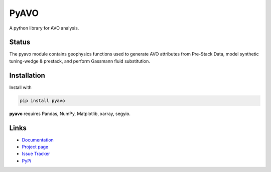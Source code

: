 ===========
PyAVO
===========

A python library for AVO analysis.

Status
+++++++

.. image:: https://img.shields.io/travis/agile-geoscience/bruges.svg
    :target: https://travis-ci.org/agile-geoscience/bruges
    :alt: Travis build status

.. image:: https://readthedocs.org/projects/bruges/badge/?version=latest
    :target: https://bruges.readthedocs.io/?badge=latest
    :alt: Documentation Status

.. image:: https://img.shields.io/pypi/status/bruges.svg
    :target: https://pypi.python.org/pypi/bruges/
    :alt: Development status

.. image:: https://img.shields.io/pypi/v/bruges.svg
    :target: https://pypi.python.org/pypi/bruges/
    :alt: Latest version

.. image:: https://img.shields.io/pypi/pyversions/bruges.svg
    :target: https://pypi.python.org/pypi/bruges/
    :alt: Python version

.. image:: https://img.shields.io/pypi/l/bruges.svg
    :target: http://www.apache.org/licenses/LICENSE-2.0
    :alt: License

.. line-block::
   The pyavo module contains geophysics functions used to generate AVO attributes from Pre-Stack Data, model synthetic tuning-wedge & prestack, and perform Gassmann fluid substitution.


Installation
++++++++++++
Install with

.. code-block:: shell

    pip install pyavo

**pyavo** requires Pandas, NumPy, Matplotlib, xarray, segyio.

Links
+++++
* `Documentation <https://pyavo.readthedocs.org>`_
* `Project page <https://github.com/TolaAbiodun/pyavo>`_
* `Issue Tracker <https://github.com/TolaAbiodun/pyavo/issues/>`_
* `PyPi <http://pypi.python.org/pypi/pyavo/>`_
